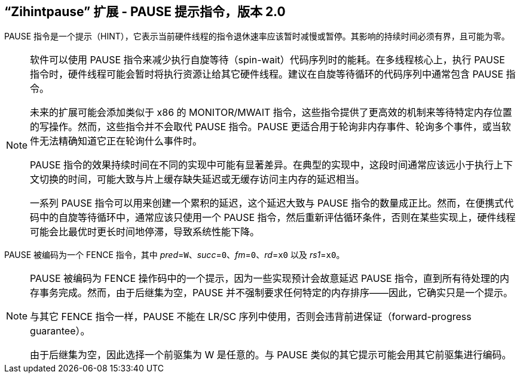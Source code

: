 [[zihintpause]]
== “Zihintpause” 扩展 - PAUSE 提示指令，版本 2.0

PAUSE 指令是一个提示（HINT），它表示当前硬件线程的指令退休速率应该暂时减慢或暂停。其影响的持续时间必须有界，且可能为零。
(((PAUSE, HINT)))
(((HINT, PAUSE)))

[NOTE]
====
软件可以使用 PAUSE 指令来减少执行自旋等待（spin-wait）代码序列时的能耗。在多线程核心上，执行 PAUSE 指令时，硬件线程可能会暂时将执行资源让给其它硬件线程。建议在自旋等待循环的代码序列中通常包含 PAUSE 指令。
(((PAUSE, energy consumption)))

未来的扩展可能会添加类似于 x86 的 MONITOR/MWAIT 指令，这些指令提供了更高效的机制来等待特定内存位置的写操作。然而，这些指令并不会取代 PAUSE 指令。PAUSE 更适合用于轮询非内存事件、轮询多个事件，或当软件无法精确知道它正在轮询什么事件时。

PAUSE 指令的效果持续时间在不同的实现中可能有显著差异。在典型的实现中，这段时间通常应该远小于执行上下文切换的时间，可能大致与片上缓存缺失延迟或无缓存访问主内存的延迟相当。
(((PAUSE, duration)))

一系列 PAUSE 指令可以用来创建一个累积的延迟，这个延迟大致与 PAUSE 指令的数量成正比。然而，在便携式代码中的自旋等待循环中，通常应该只使用一个 PAUSE 指令，然后重新评估循环条件，否则在某些实现上，硬件线程可能会比最优时更长时间地停滞，导致系统性能下降。
====

PAUSE 被编码为一个 FENCE 指令，其中 _pred_=`W`、_succ_=`0`、_fm_=`0`、_rd_=`x0` 以及 _rs1_=`x0`。

//include::images/wavedrom/zihintpause-hint.adoc[]
//[zihintpause-hint]
//.Zihintpause fence instructions

[NOTE]
====
PAUSE 被编码为 FENCE 操作码中的一个提示，因为一些实现预计会故意延迟 PAUSE 指令，直到所有待处理的内存事务完成。然而，由于后继集为空，PAUSE 并不强制要求任何特定的内存排序——因此，它确实只是一个提示。
(((PAUSE, encoding)))

与其它 FENCE 指令一样，PAUSE 不能在 LR/SC 序列中使用，否则会违背前进保证（forward-progress guarantee）。
(((PAUSE, LR/RC sequences)))

由于后继集为空，因此选择一个前驱集为 W 是任意的。与 PAUSE 类似的其它提示可能会用其它前驱集进行编码。
====